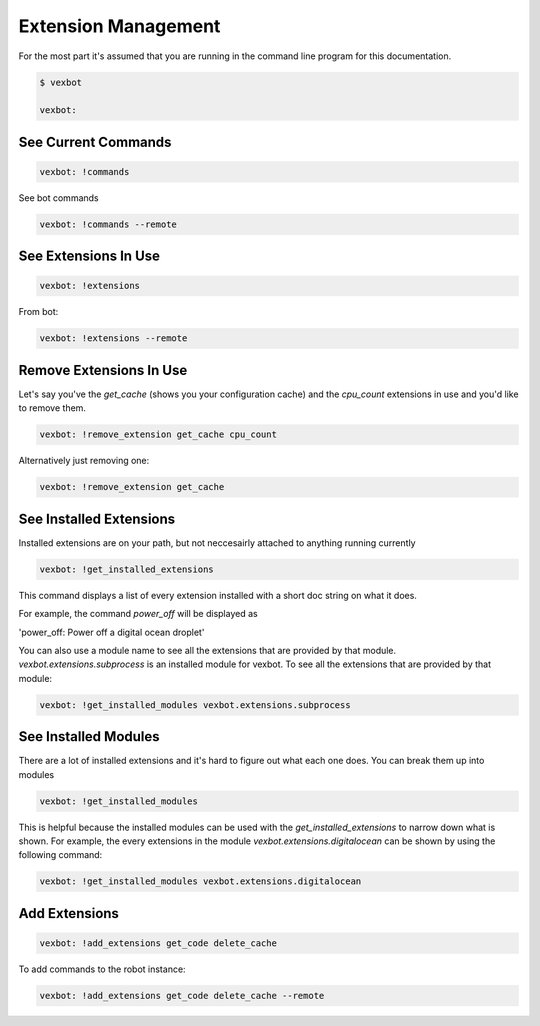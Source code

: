 ====================
Extension Management
====================


For the most part it's assumed that you are running in the command line program for this documentation.

.. code-block:: bash

  $ vexbot

  vexbot:


See Current Commands
--------------------
.. code-block:: bash

  vexbot: !commands

See bot commands

.. code-block:: bash

  vexbot: !commands --remote


.. TODO I'm not sure how you get commands for a service right now? Think I might have regressed that functionality during development

See Extensions In Use
---------------------

.. code-block:: bash

  vexbot: !extensions

From bot:

.. code-block:: bash

  vexbot: !extensions --remote

Remove Extensions In Use
------------------------
Let's say you've the `get_cache` (shows you your configuration cache) and the `cpu_count` extensions in use and you'd like to remove them.


.. code-block:: bash

  vexbot: !remove_extension get_cache cpu_count

Alternatively just removing one:

.. code-block:: bash

  vexbot: !remove_extension get_cache

See Installed Extensions
------------------------

Installed extensions are on your path, but not neccesairly attached to anything running currently

.. code-block:: bash

  vexbot: !get_installed_extensions

This command displays a list of every extension installed with a short doc string on what it does.

For example, the command `power_off` will be displayed as

'power_off: Power off a digital ocean droplet'

You can also use a module name to see all the extensions that are provided by that module. `vexbot.extensions.subprocess` is an installed module for vexbot. To see all the extensions that are provided by that module:

.. code-block:: bash

  vexbot: !get_installed_modules vexbot.extensions.subprocess



See Installed Modules
---------------------

There are a lot of installed extensions and it's hard to figure out what each one does.
You can break them up into modules

.. code-block:: bash

  vexbot: !get_installed_modules

This is helpful because the installed modules can be used with the `get_installed_extensions` to narrow down what is shown. For example, the every extensions in the module `vexbot.extensions.digitalocean` can be shown by using the following command:

.. code-block:: bash

  vexbot: !get_installed_modules vexbot.extensions.digitalocean


Add Extensions
--------------

.. code-block:: bash

  vexbot: !add_extensions get_code delete_cache

To add commands to the robot instance:

.. code-block:: bash

  vexbot: !add_extensions get_code delete_cache --remote
